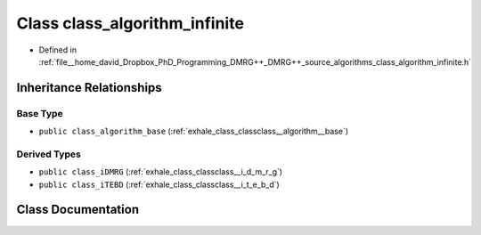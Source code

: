 .. _exhale_class_classclass__algorithm__infinite:

Class class_algorithm_infinite
==============================

- Defined in :ref:`file__home_david_Dropbox_PhD_Programming_DMRG++_DMRG++_source_algorithms_class_algorithm_infinite.h`


Inheritance Relationships
-------------------------

Base Type
*********

- ``public class_algorithm_base`` (:ref:`exhale_class_classclass__algorithm__base`)


Derived Types
*************

- ``public class_iDMRG`` (:ref:`exhale_class_classclass__i_d_m_r_g`)
- ``public class_iTEBD`` (:ref:`exhale_class_classclass__i_t_e_b_d`)


Class Documentation
-------------------


.. doxygenclass:: class_algorithm_infinite
   :members:
   :protected-members:
   :undoc-members: